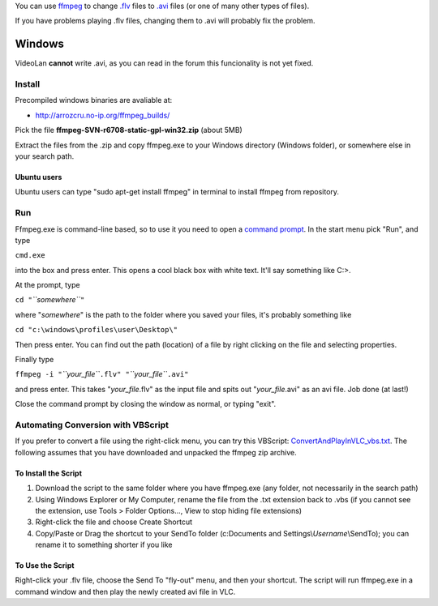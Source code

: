 .. raw:: mediawiki

   {{see also|VLC HowTo/Transcode from Windows Media format}}

.. raw:: mediawiki

   {{howto|Fix broken .flv files}}

.. raw:: mediawiki

   {{historical}}

You can use `ffmpeg <ffmpeg>`__ to change `.flv <.flv>`__ files to `.avi <.avi>`__ files (or one of many other types of files).

If you have problems playing .flv files, changing them to .avi will probably fix the problem.

Windows
-------

VideoLan **cannot** write .avi, as you can read in the forum this funcionality is not yet fixed.

Install
~~~~~~~

Precompiled windows binaries are avaliable at:

-  http://arrozcru.no-ip.org/ffmpeg_builds/

Pick the file **ffmpeg-SVN-r6708-static-gpl-win32.zip** (about 5MB)

Extract the files from the .zip and copy ffmpeg.exe to your Windows directory (Windows folder), or somewhere else in your search path.

Ubuntu users
^^^^^^^^^^^^

Ubuntu users can type "sudo apt-get install ffmpeg" in terminal to install ffmpeg from repository.

Run
~~~

Ffmpeg.exe is command-line based, so to use it you need to open a `command prompt <wikipedia:cmd.exe>`__. In the start menu pick "Run", and type

``cmd.exe``

into the box and press enter. This opens a cool black box with white text. It'll say something like C:\>.

At the prompt, type

``cd "``\ *``somewhere``*\ ``"``

where "*somewhere*" is the path to the folder where you saved your files, it's probably something like

``cd "c:\windows\profiles\user\Desktop\"``

Then press enter. You can find out the path (location) of a file by right clicking on the file and selecting properties.

Finally type

``ffmpeg -i "``\ *``your_file``*\ ``.flv" "``\ *``your_file``*\ ``.avi"``

and press enter. This takes "*your_file*.flv" as the input file and spits out "*your_file*.avi" as an avi file. Job done (at last!)

Close the command prompt by closing the window as normal, or typing "exit".

Automating Conversion with VBScript
~~~~~~~~~~~~~~~~~~~~~~~~~~~~~~~~~~~

If you prefer to convert a file using the right-click menu, you can try this VBScript: `ConvertAndPlayInVLC_vbs.txt <http://jeffersonscher.com/res/ConvertAndPlayInVLC_vbs.txt>`__. The following assumes that you have downloaded and unpacked the ffmpeg zip archive.

To Install the Script
^^^^^^^^^^^^^^^^^^^^^

#. Download the script to the same folder where you have ffmpeg.exe (any folder, not necessarily in the search path)
#. Using Windows Explorer or My Computer, rename the file from the .txt extension back to .vbs (if you cannot see the extension, use Tools > Folder Options..., View to stop hiding file extensions)
#. Right-click the file and choose Create Shortcut
#. Copy/Paste or Drag the shortcut to your SendTo folder (c:\Documents and Settings\\\ *Username*\\SendTo); you can rename it to something shorter if you like

To Use the Script
^^^^^^^^^^^^^^^^^

Right-click your .flv file, choose the Send To "fly-out" menu, and then your shortcut. The script will run ffmpeg.exe in a command window and then play the newly created avi file in VLC.
